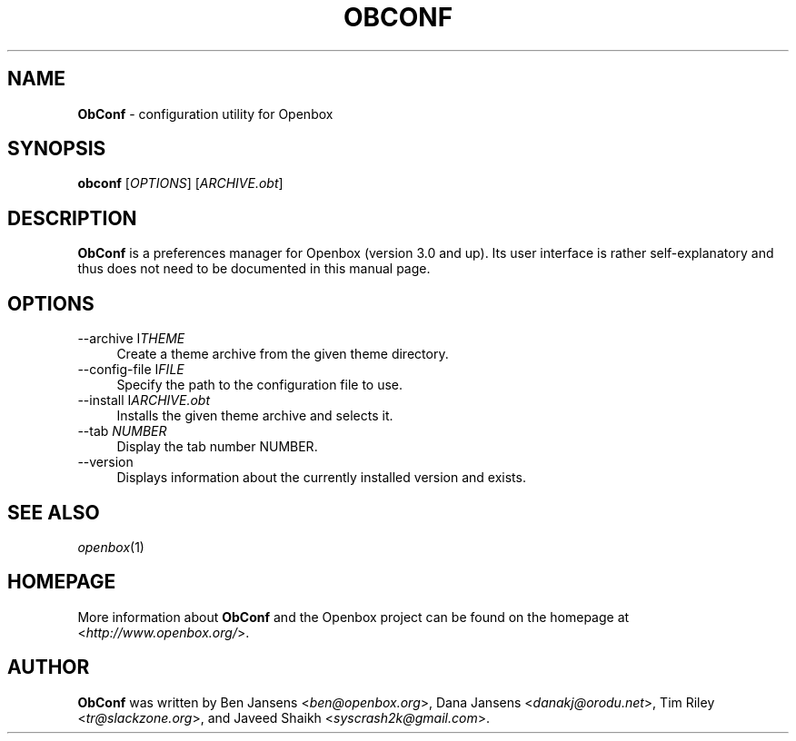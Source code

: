.TH OBCONF 1 2012\-04\-23 2.0.3 "Openbox Documentation"

.SH NAME
\fBObConf\fR \- configuration utility for Openbox

.SH SYNOPSIS
\fBobconf\fR [\fIOPTIONS\fR] [\fIARCHIVE.obt\fR]

.SH DESCRIPTION
\fBObConf\fR is a preferences manager for Openbox (version 3.0 and up). Its user interface is rather self-explanatory and thus does not need to be documented in this manual page.

.SH OPTIONS
.IP "--archive I\fITHEME\fR" 4
Create a theme archive from the given theme directory.
.IP "--config-file I\fIFILE\fR" 4
Specify the path to the configuration file to use.
.IP "--install I\fIARCHIVE.obt\fR" 4
Installs the given theme archive and selects it.
.IP "--tab \fINUMBER\fR" 4
Display the tab number NUMBER.
.IP "--version" 4
Displays information about the currently installed version and exists.

.SH SEE ALSO
\fIopenbox\fR(1)

.SH HOMEPAGE
More information about \fBObConf\fR and the Openbox project can be found on the homepage at <\fIhttp://www.openbox.org/\fR>.

.SH AUTHOR
\fBObConf\fR was written by Ben Jansens <\fIben@openbox.org\fR>, Dana Jansens <\fIdanakj@orodu.net\fR>, Tim Riley <\fItr@slackzone.org\fR>, and Javeed Shaikh <\fIsyscrash2k@gmail.com\fR>.
